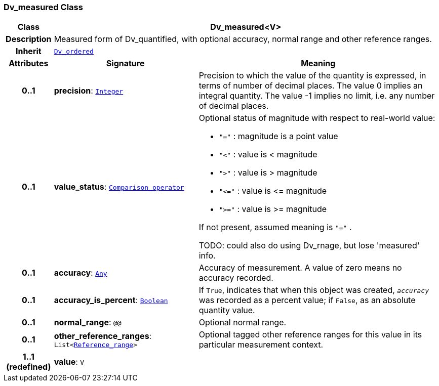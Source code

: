 === Dv_measured Class

[cols="^1,3,5"]
|===
h|*Class*
2+^h|*Dv_measured<V>*

h|*Description*
2+a|Measured form of Dv_quantified, with optional accuracy, normal range and other reference ranges.

h|*Inherit*
2+|`<<_dv_ordered_class,Dv_ordered>>`

h|*Attributes*
^h|*Signature*
^h|*Meaning*

h|*0..1*
|*precision*: `link:/releases/BASE/{base_release}/foundation_types.html#_integer_class[Integer^]`
a|Precision to which the value of the quantity is expressed, in terms of number of decimal places. The value 0 implies an integral quantity.
The value -1 implies no limit, i.e. any number of decimal places.

h|*0..1*
|*value_status*: `<<_comparison_operator_enumeration,Comparison_operator>>`
a|Optional status of magnitude with respect to real-world value:

* `"="`   : magnitude is a point value
* `"<"`   : value is < magnitude
* `">"`   : value is > magnitude
* `"\<="` : value is \<= magnitude
* `">="` : value is >= magnitude

If not present, assumed meaning is  `"="` .

TODO: could also do using Dv_rnage, but lose 'measured' info.

h|*0..1*
|*accuracy*: `link:/releases/BASE/{base_release}/foundation_types.html#_any_class[Any^]`
a|Accuracy of measurement. A value of zero means no accuracy recorded.

h|*0..1*
|*accuracy_is_percent*: `link:/releases/BASE/{base_release}/foundation_types.html#_boolean_class[Boolean^]`
a|If `True`, indicates that when this object was created, `_accuracy_` was recorded as a percent value; if `False`, as an absolute quantity value.

h|*0..1*
|*normal_range*: `@@`
a|Optional normal range.

h|*0..1*
|*other_reference_ranges*: `List<<<_reference_range_class,Reference_range>>>`
a|Optional tagged other reference ranges for this value in its particular measurement context.

h|*1..1 +
(redefined)*
|*value*: `V`
a|
|===
